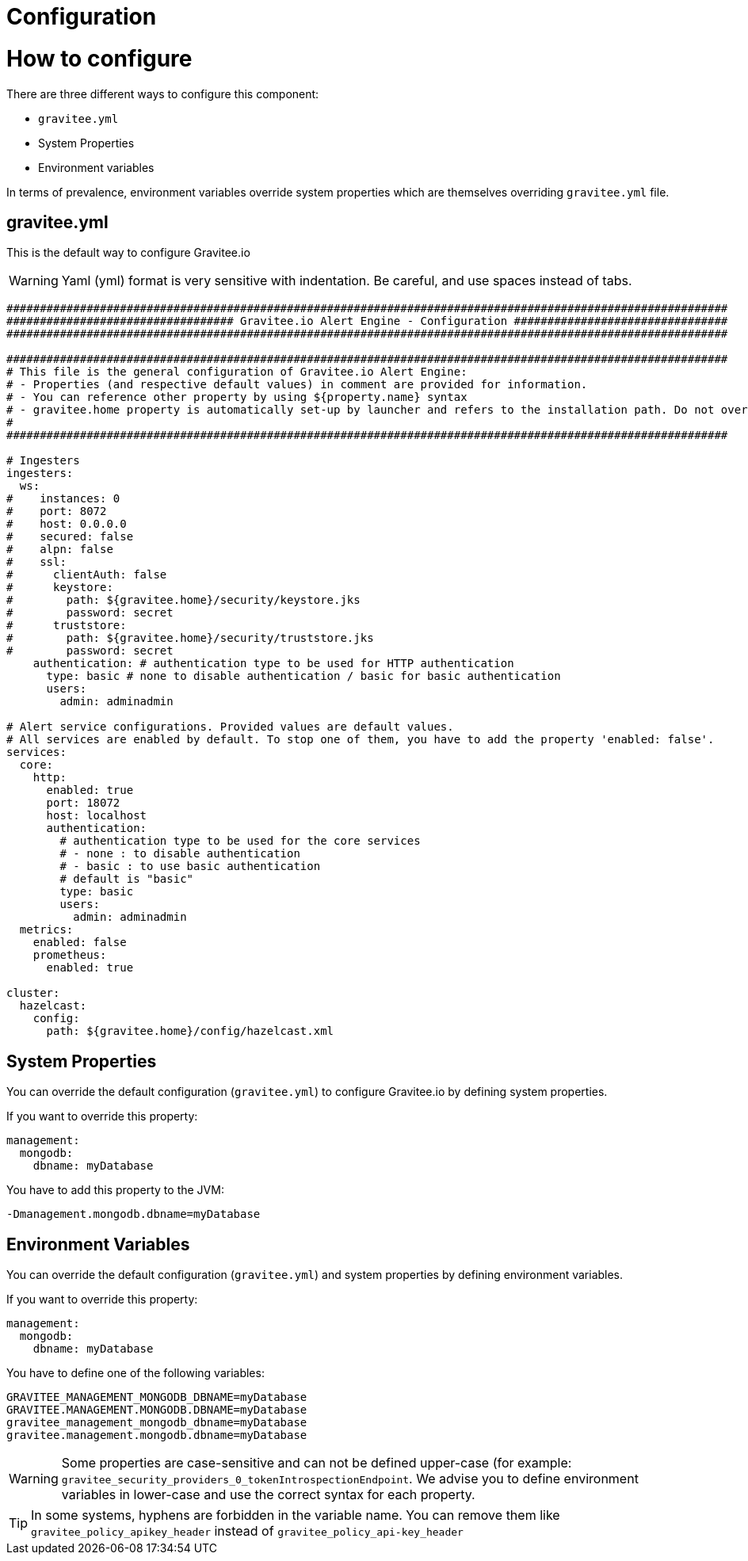 = Configuration
:page-sidebar: ae_sidebar
:page-permalink: ae/installguide_configuration.html
:page-folder: ae/installation-guide
:page-description: Gravitee Alert Engine - Configuration
:page-toc: false
:page-keywords: Gravitee, API Platform, Alert, Alert Engine, documentation, manual, guide, reference, api
:page-layout: ae

= How to configure

There are three different ways to configure this component:

 - `gravitee.yml`
 - System Properties
 - Environment variables

In terms of prevalence, environment variables override system properties which are themselves overriding `gravitee.yml` file.

== gravitee.yml

This is the default way to configure Gravitee.io

WARNING: Yaml (yml) format is very sensitive with indentation. Be careful, and use spaces instead of tabs.

```yaml
############################################################################################################
################################## Gravitee.io Alert Engine - Configuration ################################
############################################################################################################

############################################################################################################
# This file is the general configuration of Gravitee.io Alert Engine:
# - Properties (and respective default values) in comment are provided for information.
# - You can reference other property by using ${property.name} syntax
# - gravitee.home property is automatically set-up by launcher and refers to the installation path. Do not override it !
#
############################################################################################################

# Ingesters
ingesters:
  ws:
#    instances: 0
#    port: 8072
#    host: 0.0.0.0
#    secured: false
#    alpn: false
#    ssl:
#      clientAuth: false
#      keystore:
#        path: ${gravitee.home}/security/keystore.jks
#        password: secret
#      truststore:
#        path: ${gravitee.home}/security/truststore.jks
#        password: secret
    authentication: # authentication type to be used for HTTP authentication
      type: basic # none to disable authentication / basic for basic authentication
      users:
        admin: adminadmin

# Alert service configurations. Provided values are default values.
# All services are enabled by default. To stop one of them, you have to add the property 'enabled: false'.
services:
  core:
    http:
      enabled: true
      port: 18072
      host: localhost
      authentication:
        # authentication type to be used for the core services
        # - none : to disable authentication
        # - basic : to use basic authentication
        # default is "basic"
        type: basic
        users:
          admin: adminadmin
  metrics:
    enabled: false
    prometheus:
      enabled: true

cluster:
  hazelcast:
    config:
      path: ${gravitee.home}/config/hazelcast.xml
```

== System Properties

You can override the default configuration (`gravitee.yml`) to configure Gravitee.io by defining system properties.

If you want to override this property:

[source,yaml]
----
management:
  mongodb:
    dbname: myDatabase
----

You have to add this property to the JVM:

----
-Dmanagement.mongodb.dbname=myDatabase
----


== Environment Variables

You can override the default configuration (`gravitee.yml`) and system properties by defining environment variables.

If you want to override this property:

[source,yaml]
----
management:
  mongodb:
    dbname: myDatabase
----

You have to define one of the following variables:

----
GRAVITEE_MANAGEMENT_MONGODB_DBNAME=myDatabase
GRAVITEE.MANAGEMENT.MONGODB.DBNAME=myDatabase
gravitee_management_mongodb_dbname=myDatabase
gravitee.management.mongodb.dbname=myDatabase
----

WARNING: Some properties are case-sensitive and can not be defined upper-case (for example:
`gravitee_security_providers_0_tokenIntrospectionEndpoint`. We advise you to define environment variables in lower-case
and use the correct syntax for each property.

TIP: In some systems, hyphens are forbidden in the variable name. You can remove them like `gravitee_policy_apikey_header` instead of `gravitee_policy_api-key_header`